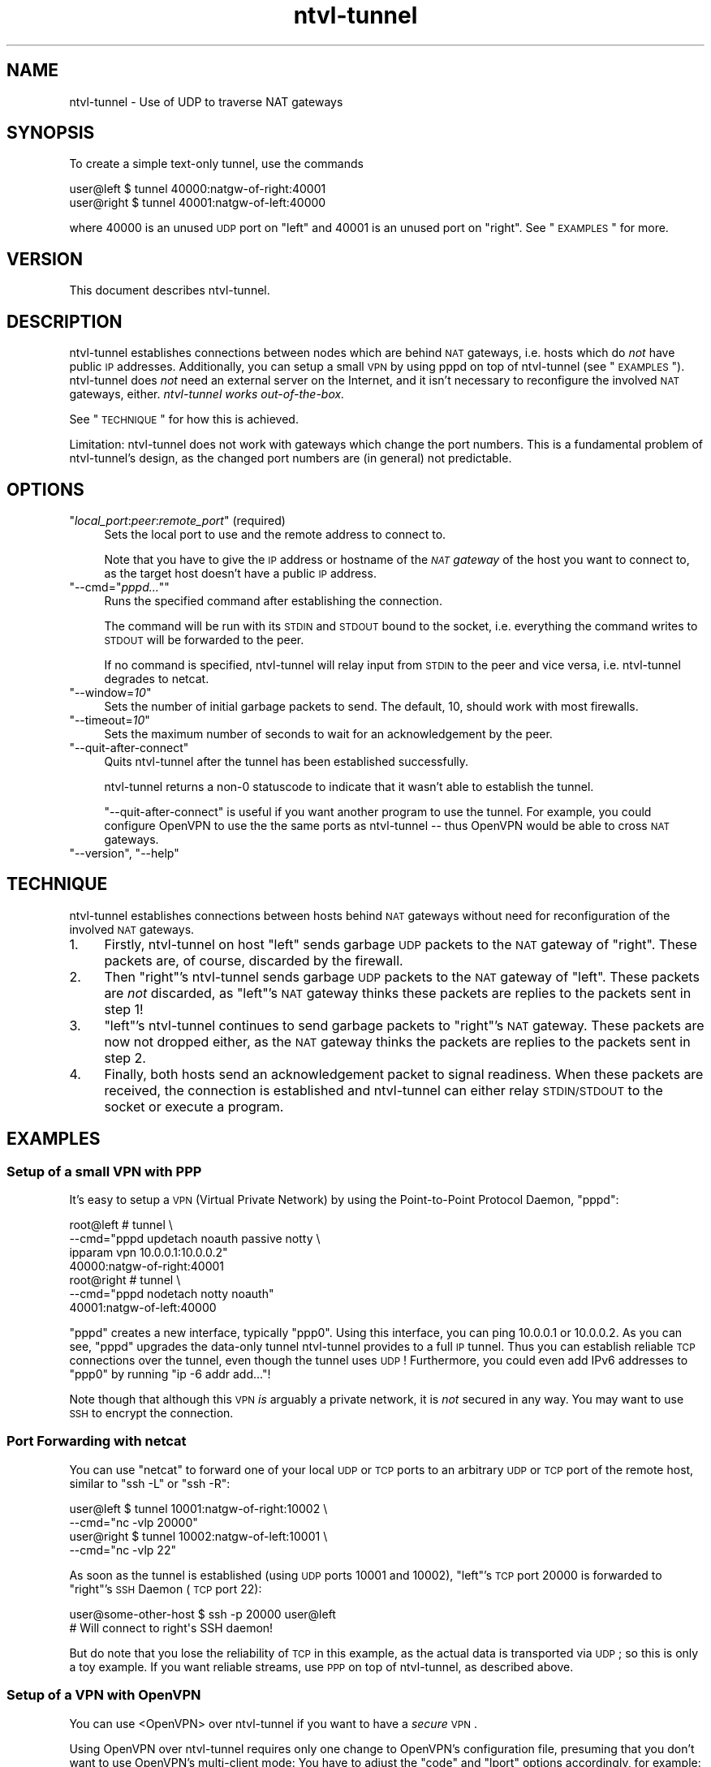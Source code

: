 .\" Automatically generated by Pod::Man 2.1801 (Pod::Simple 3.07)
.\"
.\" Standard preamble:
.\" ========================================================================
.de Sp \" Vertical space (when we can't use .PP)
.if t .sp .5v
.if n .sp
..
.de Vb \" Begin verbatim text
.ft CW
.nf
.ne \\$1
..
.de Ve \" End verbatim text
.ft R
.fi
..
.\" Set up some character translations and predefined strings.  \*(-- will
.\" give an unbreakable dash, \*(PI will give pi, \*(L" will give a left
.\" double quote, and \*(R" will give a right double quote.  \*(C+ will
.\" give a nicer C++.  Capital omega is used to do unbreakable dashes and
.\" therefore won't be available.  \*(C` and \*(C' expand to `' in nroff,
.\" nothing in troff, for use with C<>.
.tr \(*W-
.ds C+ C\v'-.1v'\h'-1p'\s-2+\h'-1p'+\s0\v'.1v'\h'-1p'
.ie n \{\
.    ds -- \(*W-
.    ds PI pi
.    if (\n(.H=4u)&(1m=24u) .ds -- \(*W\h'-12u'\(*W\h'-12u'-\" diablo 10 pitch
.    if (\n(.H=4u)&(1m=20u) .ds -- \(*W\h'-12u'\(*W\h'-8u'-\"  diablo 12 pitch
.    ds L" ""
.    ds R" ""
.    ds C` ""
.    ds C' ""
'br\}
.el\{\
.    ds -- \|\(em\|
.    ds PI \(*p
.    ds L" ``
.    ds R" ''
'br\}
.\"
.\" Escape single quotes in literal strings from groff's Unicode transform.
.ie \n(.g .ds Aq \(aq
.el       .ds Aq '
.\"
.\" If the F register is turned on, we'll generate index entries on stderr for
.\" titles (.TH), headers (.SH), subsections (.SS), items (.Ip), and index
.\" entries marked with X<> in POD.  Of course, you'll have to process the
.\" output yourself in some meaningful fashion.
.ie \nF \{\
.    de IX
.    tm Index:\\$1\t\\n%\t"\\$2"
..
.    nr % 0
.    rr F
.\}
.el \{\
.    de IX
..
.\}
.\"
.\" Accent mark definitions (@(#)ms.acc 1.5 88/02/08 SMI; from UCB 4.2).
.\" Fear.  Run.  Save yourself.  No user-serviceable parts.
.    \" fudge factors for nroff and troff
.if n \{\
.    ds #H 0
.    ds #V .8m
.    ds #F .3m
.    ds #[ \f1
.    ds #] \fP
.\}
.if t \{\
.    ds #H ((1u-(\\\\n(.fu%2u))*.13m)
.    ds #V .6m
.    ds #F 0
.    ds #[ \&
.    ds #] \&
.\}
.    \" simple accents for nroff and troff
.if n \{\
.    ds ' \&
.    ds ` \&
.    ds ^ \&
.    ds , \&
.    ds ~ ~
.    ds /
.\}
.if t \{\
.    ds ' \\k:\h'-(\\n(.wu*8/10-\*(#H)'\'\h"|\\n:u"
.    ds ` \\k:\h'-(\\n(.wu*8/10-\*(#H)'\`\h'|\\n:u'
.    ds ^ \\k:\h'-(\\n(.wu*10/11-\*(#H)'^\h'|\\n:u'
.    ds , \\k:\h'-(\\n(.wu*8/10)',\h'|\\n:u'
.    ds ~ \\k:\h'-(\\n(.wu-\*(#H-.1m)'~\h'|\\n:u'
.    ds / \\k:\h'-(\\n(.wu*8/10-\*(#H)'\z\(sl\h'|\\n:u'
.\}
.    \" troff and (daisy-wheel) nroff accents
.ds : \\k:\h'-(\\n(.wu*8/10-\*(#H+.1m+\*(#F)'\v'-\*(#V'\z.\h'.2m+\*(#F'.\h'|\\n:u'\v'\*(#V'
.ds 8 \h'\*(#H'\(*b\h'-\*(#H'
.ds o \\k:\h'-(\\n(.wu+\w'\(de'u-\*(#H)/2u'\v'-.3n'\*(#[\z\(de\v'.3n'\h'|\\n:u'\*(#]
.ds d- \h'\*(#H'\(pd\h'-\w'~'u'\v'-.25m'\f2\(hy\fP\v'.25m'\h'-\*(#H'
.ds D- D\\k:\h'-\w'D'u'\v'-.11m'\z\(hy\v'.11m'\h'|\\n:u'
.ds th \*(#[\v'.3m'\s+1I\s-1\v'-.3m'\h'-(\w'I'u*2/3)'\s-1o\s+1\*(#]
.ds Th \*(#[\s+2I\s-2\h'-\w'I'u*3/5'\v'-.3m'o\v'.3m'\*(#]
.ds ae a\h'-(\w'a'u*4/10)'e
.ds Ae A\h'-(\w'A'u*4/10)'E
.    \" corrections for vroff
.if v .ds ~ \\k:\h'-(\\n(.wu*9/10-\*(#H)'\s-2\u~\d\s+2\h'|\\n:u'
.if v .ds ^ \\k:\h'-(\\n(.wu*10/11-\*(#H)'\v'-.4m'^\v'.4m'\h'|\\n:u'
.    \" for low resolution devices (crt and lpr)
.if \n(.H>23 .if \n(.V>19 \
\{\
.    ds : e
.    ds 8 ss
.    ds o a
.    ds d- d\h'-1'\(ga
.    ds D- D\h'-1'\(hy
.    ds th \o'bp'
.    ds Th \o'LP'
.    ds ae ae
.    ds Ae AE
.\}
.rm #[ #] #H #V #F C
.\" ========================================================================
.\"
.IX Title "ntvl-tunnel 1.0.0"
.TH ntvl-tunnel 1 "2012-02-12" "perl v5.10.0" "User Contributed Perl Documentation"
.\" For nroff, turn off justification.  Always turn off hyphenation; it makes
.\" way too many mistakes in technical documents.
.if n .ad l
.nh
.SH "NAME"
ntvl\-tunnel \- Use of UDP to traverse NAT gateways
.SH "SYNOPSIS"
.IX Header "SYNOPSIS"
To create a simple text-only tunnel, use the commands
.PP
.Vb 2
\&  user@left  $ tunnel 40000:natgw\-of\-right:40001
\&  user@right $ tunnel 40001:natgw\-of\-left:40000
.Ve
.PP
where \f(CW40000\fR is an unused \s-1UDP\s0 port on \f(CW\*(C`left\*(C'\fR and \f(CW40001\fR is an unused port on
\&\f(CW\*(C`right\*(C'\fR. See \*(L"\s-1EXAMPLES\s0\*(R" for more.
.SH "VERSION"
.IX Header "VERSION"
This document describes ntvl-tunnel.
.SH "DESCRIPTION"
.IX Header "DESCRIPTION"
ntvl-tunnel establishes connections between nodes which are behind \s-1NAT\s0
gateways, i.e. hosts which do \fInot\fR have public \s-1IP\s0 addresses. Additionally,
you can setup a small \s-1VPN\s0 by using pppd on top of ntvl-tunnel (see
\&\*(L"\s-1EXAMPLES\s0\*(R").  ntvl-tunnel does \fInot\fR need an external server on the
Internet, and it isn't necessary to reconfigure the involved \s-1NAT\s0 gateways,
either. \fIntvl-tunnel works out-of-the-box.\fR
.PP
See \*(L"\s-1TECHNIQUE\s0\*(R" for how this is achieved.
.PP
Limitation: ntvl-tunnel does not work with gateways which change the port
numbers. This is a fundamental problem of ntvl-tunnel's design, as the changed
port numbers are (in general) not predictable.
.SH "OPTIONS"
.IX Header "OPTIONS"
.ie n .IP """\f(CIlocal_port\f(CW:\f(CIpeer\f(CW:\f(CIremote_port\f(CW"" (required)" 4
.el .IP "\f(CW\f(CIlocal_port\f(CW:\f(CIpeer\f(CW:\f(CIremote_port\f(CW\fR (required)" 4
.IX Item "local_port:peer:remote_port (required)"
Sets the local port to use and the remote address to connect to.
.Sp
Note that you have to give the \s-1IP\s0 address or hostname of the \fI\s-1NAT\s0 gateway\fR of
the host you want to connect to, as the target host doesn't have a public \s-1IP\s0
address.
.ie n .IP """\-\-cmd=""\f(CIpppd...\f(CW""""" 4
.el .IP "\f(CW\-\-cmd=``\f(CIpppd...\f(CW''\fR" 4
.IX Item "--cmd=""pppd..."""
Runs the specified command after establishing the connection.
.Sp
The command will be run with its \s-1STDIN\s0 and \s-1STDOUT\s0 bound to the socket, i.e.
everything the command writes to \s-1STDOUT\s0 will be forwarded to the peer.
.Sp
If no command is specified, ntvl-tunnel will relay input from \s-1STDIN\s0 to the peer
and vice versa, i.e. ntvl-tunnel degrades to netcat.
.ie n .IP """\-\-window=\f(CI10\f(CW""" 4
.el .IP "\f(CW\-\-window=\f(CI10\f(CW\fR" 4
.IX Item "--window=10"
Sets the number of initial garbage packets to send. The default, 10, should
work with most firewalls.
.ie n .IP """\-\-timeout=\f(CI10\f(CW""" 4
.el .IP "\f(CW\-\-timeout=\f(CI10\f(CW\fR" 4
.IX Item "--timeout=10"
Sets the maximum number of seconds to wait for an acknowledgement by the peer.
.ie n .IP """\-\-quit\-after\-connect""" 4
.el .IP "\f(CW\-\-quit\-after\-connect\fR" 4
.IX Item "--quit-after-connect"
Quits ntvl-tunnel after the tunnel has been established successfully.
.Sp
ntvl-tunnel returns a non\-\f(CW0\fR statuscode to indicate that it wasn't able to
establish the tunnel.
.Sp
\&\f(CW\*(C`\-\-quit\-after\-connect\*(C'\fR is useful if you want another program to use the
tunnel. For example, you could configure OpenVPN to use the the same ports as
ntvl-tunnel \*(-- thus OpenVPN would be able to cross \s-1NAT\s0 gateways.
.ie n .IP """\-\-version"", ""\-\-help""" 4
.el .IP "\f(CW\-\-version\fR, \f(CW\-\-help\fR" 4
.IX Item "--version, --help"
.SH "TECHNIQUE"
.IX Header "TECHNIQUE"
ntvl-tunnel establishes connections between hosts behind \s-1NAT\s0 gateways without need
for reconfiguration of the involved \s-1NAT\s0 gateways.
.IP "1." 4
Firstly, ntvl-tunnel on host \f(CW\*(C`left\*(C'\fR sends garbage \s-1UDP\s0 packets to the \s-1NAT\s0 gateway
of \f(CW\*(C`right\*(C'\fR. These packets are, of course, discarded by the firewall.
.IP "2." 4
Then \f(CW\*(C`right\*(C'\fR's ntvl-tunnel sends garbage \s-1UDP\s0 packets to the \s-1NAT\s0 gateway of
\&\f(CW\*(C`left\*(C'\fR. These packets are \fInot\fR discarded, as \f(CW\*(C`left\*(C'\fR's \s-1NAT\s0 gateway thinks
these packets are replies to the packets sent in step 1!
.IP "3." 4
\&\f(CW\*(C`left\*(C'\fR's ntvl-tunnel continues to send garbage packets to \f(CW\*(C`right\*(C'\fR's \s-1NAT\s0 gateway.
These packets are now not dropped either, as the \s-1NAT\s0 gateway thinks the packets
are replies to the packets sent in step 2.
.IP "4." 4
Finally, both hosts send an acknowledgement packet to signal readiness. When
these packets are received, the connection is established and ntvl-tunnel can
either relay \s-1STDIN/STDOUT\s0 to the socket or execute a program.
.SH "EXAMPLES"
.IX Header "EXAMPLES"
.SS "Setup of a small \s-1VPN\s0 with \s-1PPP\s0"
.IX Subsection "Setup of a small VPN with PPP"
It's easy to setup a \s-1VPN\s0 (Virtual Private Network) by using the Point-to-Point
Protocol Daemon, \f(CW\*(C`pppd\*(C'\fR:
.PP
.Vb 7
\&  root@left # tunnel \e
\&      \-\-cmd="pppd updetach noauth passive notty \e
\&             ipparam vpn 10.0.0.1:10.0.0.2"
\&      40000:natgw\-of\-right:40001
\&  root@right # tunnel \e
\&      \-\-cmd="pppd nodetach notty noauth"
\&      40001:natgw\-of\-left:40000
.Ve
.PP
\&\f(CW\*(C`pppd\*(C'\fR creates a new interface, typically \f(CW\*(C`ppp0\*(C'\fR.  Using this interface, you
can ping \f(CW10.0.0.1\fR or \f(CW10.0.0.2\fR. As you can see, \f(CW\*(C`pppd\*(C'\fR upgrades the
data-only tunnel ntvl-tunnel provides to a full \s-1IP\s0 tunnel. Thus you can
establish reliable \s-1TCP\s0 connections over the tunnel, even though the tunnel uses
\&\s-1UDP\s0!  Furthermore, you could even add IPv6 addresses to \f(CW\*(C`ppp0\*(C'\fR by running \f(CW\*(C`ip
\&\-6 addr add...\*(C'\fR!
.PP
Note though that although this \s-1VPN\s0 \fIis\fR arguably a private network, it is \fInot\fR
secured in any way. You may want to use \s-1SSH\s0 to encrypt the connection.
.SS "Port Forwarding with netcat"
.IX Subsection "Port Forwarding with netcat"
You can use \f(CW\*(C`netcat\*(C'\fR to forward one of your local \s-1UDP\s0 or \s-1TCP\s0 ports to an
arbitrary \s-1UDP\s0 or \s-1TCP\s0 port of the remote host, similar to \f(CW\*(C`ssh \-L\*(C'\fR or \f(CW\*(C`ssh
\&\-R\*(C'\fR:
.PP
.Vb 4
\&  user@left  $ tunnel 10001:natgw\-of\-right:10002 \e
\&        \-\-cmd="nc \-vlp 20000"
\&  user@right $ tunnel 10002:natgw\-of\-left:10001 \e
\&        \-\-cmd="nc \-vlp 22"
.Ve
.PP
As soon as the tunnel is established (using \s-1UDP\s0 ports \f(CW10001\fR and \f(CW10002\fR),
\&\f(CW\*(C`left\*(C'\fR's \s-1TCP\s0 port \f(CW20000\fR is forwarded to \f(CW\*(C`right\*(C'\fR's \s-1SSH\s0 Daemon (\s-1TCP\s0 port
\&\f(CW22\fR):
.PP
.Vb 2
\&  user@some\-other\-host $ ssh \-p 20000 user@left
\&  # Will connect to right\*(Aqs SSH daemon!
.Ve
.PP
But do note that you lose the reliability of \s-1TCP\s0 in this example, as the actual
data is transported via \s-1UDP\s0; so this is only a toy example. If you want
reliable streams, use \s-1PPP\s0 on top of ntvl-tunnel, as described above.
.SS "Setup of a \s-1VPN\s0 with OpenVPN"
.IX Subsection "Setup of a VPN with OpenVPN"
You can use <OpenVPN> over ntvl-tunnel if you want to
have a \fIsecure\fR \s-1VPN\s0.
.PP
Using OpenVPN over ntvl-tunnel requires only one change to OpenVPN's
configuration file, presuming that you don't want to use OpenVPN's multi-client
mode: You have to adjust the \f(CW\*(C`code\*(C'\fR and \f(CW\*(C`lport\*(C'\fR options
accordingly, for example:
.PP
.Vb 3
\&  # Options to add to left\*(Aqs and right\*(Aqs OpenVPN config:
\&  port  60001
\&  lport 60001
\&
\&  # Command to execute on left resp. right:
\&  root@left  # until \e
\&                 tunnel \-\-quit\-after\-connect 60001:right:60001 \e
\&               do \e
\&                 sleep 5 \e
\&               done; \e
\&               openvpn [...]
\&  root@right # until \e
\&                 tunnel \-\-quit\-after\-connect 60001:left:60001 \e
\&               do \e
\&                 sleep 5 \e
\&               done; \e
\&               openvpn [...]<!\-\-
.Ve
.PP
The \f(CW\*(C`until\*(C'\fR loop ensures that OpenVPN will not be started before
ntvl-tunnel was able to establish the connection. Michael Kugele
(\f(CW\*(C`michael (at) kugele.net\*(C'\fR) also reported a way to still be able to
use OpenVPN's multi-client mode with ntvl-tunnel: As all instances of
ntvl-tunnel have to use unique ports (because a connection is identified by
the source/destination port combination), you've to use redirection rules to
redirect the ports used by ntvl-tunnel to the port the OpenVPN daemon listens
on:
.PP
.Vb 4
\&  iptables \-t nat \-A PREROUTING \-p udp \e
\&    \-\-dport $LPORT \-j DNAT \-\-to $HOST:$PORT
\&  iptables \-t nat \-A PREROUTING \-p udp \e
\&    \-\-dport $PORT \-j REDIRECT \-\-to\-port $LPORT
.Ve
.PP
\&\f(CW$LPORT\fR specifies the source port ntvl-tunnel uses on the server
side, and \f(CW\*(C`$HOST:$PORT\*(C'\fR is the address of the OpenVPN server.)
.SH "LIMITATIONS"
.IX Header "LIMITATIONS"
Only IPv4 is supported, ntvl-tunnel won't work with IPv6 addresses. Drop me a
note if you do need IPv6 support.
.PP
ntvl-tunnel does not work with gateways which change the port numbers. This
is a fundamental problem of ntvl-tunnel's design, as the changed port numbers
are (in general) not predictable.
.SH "SEE ALSO"
.IX Header "SEE ALSO"
.IP "<\s-1RFC\s0 1631 at http://www.ietf.org/rfc/rfc1631.txt>" 4
.IX Item "<RFC 1631 at http://www.ietf.org/rfc/rfc1631.txt>"
The \s-1IP\s0 Network Address Translator (\s-1NAT\s0). K. Egevang, P. Francis.  May 1994.
(Obsoleted by \s-1RFC3022\s0) (Status: \s-1INFORMATIONAL\s0)
.IP "<\s-1RFC\s0 3022 at http://www.ietf.org/rfc/rfc3022.txt>" 4
.IX Item "<RFC 3022 at http://www.ietf.org/rfc/rfc3022.txt>"
Traditional \s-1IP\s0 Network Address Translator (Traditional \s-1NAT\s0). P.  Srisuresh,
K. Egevang. January 2001.  (Obsoletes \s-1RFC1631\s0) (Status: \s-1INFORMATIONAL\s0)
.IP "<\s-1RFC\s0 1661 at http://www.ietf.org/rfc/rfc1661.txt>" 4
.IX Item "<RFC 1661 at http://www.ietf.org/rfc/rfc1661.txt>"
The Point-to-Point Protocol (\s-1PPP\s0). W. Simpson, Ed.. July 1994.  (Obsoletes
\&\s-1RFC1548\s0) (Updated by \s-1RFC2153\s0) (Also \s-1STD0051\s0) (Status: \s-1STANDARD\s0)
.IP "<http://ppp.samba.org/>" 4
.IX Item "<http://ppp.samba.org/>"
Website of Paul's \s-1PPP\s0 Package (open source implementation of the
Point-to-Point Protocol (\s-1PPP\s0) on Linux and Solaris)
.IP "<German talk about nat-traverse at http://linide.sourceforge.net/nat\-traverse/nat\-traverse\-talk.pdf>" 4
.IX Item "<German talk about nat-traverse at http://linide.sourceforge.net/nat-traverse/nat-traverse-talk.pdf>"
Dieser Vortrag zeigt, wie man einen Tunnel zwischen zwei Computern, die
beide hinter NAT-Gateways sitzen, hinbekommt. Dazu wird ein neues Programm
vorgestellt, welches sowohl einfache TastendrA\*~Xcke an die Gegenseite
weiterleiten, als auch beliebige Programme mit Verbindungen zur Gegenseite
starten kann. Damit ist ein einfaches \s-1VPN\s0 schnell aufgebaut.
.IP "<Spanish talk about ntvl at http://ntvl.bambusoft.mx>" 4
.IX Item "<Spanish talk about ntvl at http://ntvl.bambusoft.mx>"
Utileria para realizar un tunel entre dos equipos detras de firewalls, gatways
usando NAT.
.SH "AUTHOR"
.IX Header "AUTHOR"
Copyright (C) 2012 Mario Rodriguez, <collab@bambusoft.com>
.PP
You may want to visit ntvl's project page,
<http://ntvl.bambusoft.mx>.
.SH "LICENSE"
.IX Header "LICENSE"
This program is free software; you can redistribute it and/or modify it under
the terms of the \s-1GNU\s0 General Public License as published by the Free Software
Foundation; either version 2 of the License, or (at your option) any later
version.
.PP
This program is distributed in the hope that it will be useful, but \s-1WITHOUT\s0 \s-1ANY\s0
\&\s-1WARRANTY\s0; without even the implied warranty of \s-1MERCHANTABILITY\s0 or \s-1FITNESS\s0 \s-1FOR\s0 A
\&\s-1PARTICULAR\s0 \s-1PURPOSE\s0.  See the \s-1GNU\s0 General Public License for more details.
.PP
You should have received a copy of the \s-1GNU\s0 General Public License along with
this program; if not, write to the Free Software Foundation, Inc., 51 Franklin
Street, Fifth Floor, Boston, \s-1MA\s0  02110\-1301, \s-1USA\s0.

